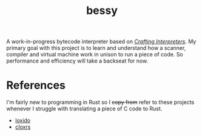 #+TITLE: bessy
A work-in-progress bytecode interpreter based on /[[https://craftinginterpreters.com/][Crafting Interpreters]]/. My primary goal with this project is to learn and understand how a scanner, compiler and virtual machine work in unison to run a piece of code. So performance and efficiency will take a backseat for now.
* References
I'm fairly new to programming in Rust so I +copy from+ refer to these projects whenever I struggle with translating a piece of C code to Rust. 
- [[https://github.com/ceronman/loxido][loxido]] 
- [[https://github.com/anellie/cloxrs][cloxrs]] 
 

